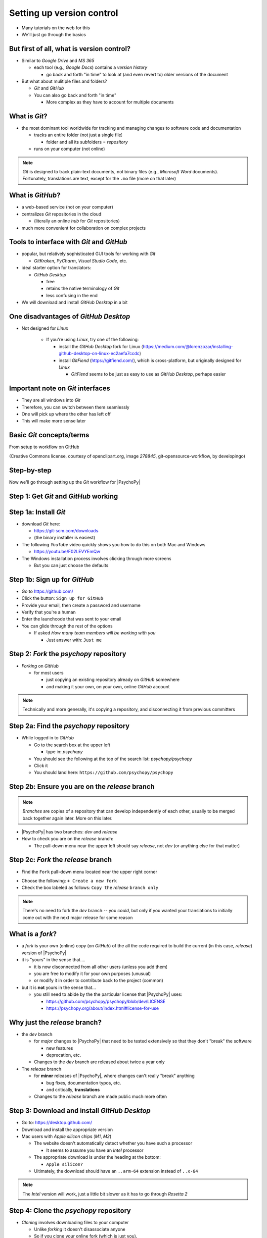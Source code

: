 .. _setting up version control:

Setting up version control
===============================

- Many tutorials on the web for this
- We'll just go through the basics

But first of all, what is version control?
-----------------------------------------------

- Similar to *Google Drive* and *MS 365*
    
  - each tool (e.g., *Google Docs*) contains a *version history* 
    
    - go back and forth "in time" to look at (and even revert to) older versions of the document

- But what about mulitiple files and folders?
  
  - *Git* and *GitHub*
  - You can also go back and forth "in time"
    
    - More complex as they have to account for multiple documents
    
What is *Git*?
----------------

- the most dominant tool worldwide for tracking and managing changes to software code and documentation

  - tracks an entire folder (not just a single file)
  
    - folder and all its subfolders = *repository* 
  - runs on your computer (not online)

.. note::
   *Git* is designed to track plain-text documents, not binary files (e.g., *Microsoft Word* documents). Fortunately, translations are text, except for the ``.mo`` file (more on that later)

What is *GitHub*?
------------------

- a web-based service (not on your computer)
- centralizes *Git* repositories in the cloud
  
  - (literally an online *hub* for *Git* repositories) 
- much more convenient for collaboration on complex projects

Tools to interface with *Git* and *GitHub*
---------------------------------------------

- popular, but relatively sophisticated GUI tools for working with *Git*

  - *GitKraken*, *PyCharm*, *Visual Studio Code*, etc.
  
- ideal starter option for translators: 

  - *GitHub Desktop*

    - free
    - retains the native terminology of *Git*
    - less confusing in the end
- We will download and install *GitHub Desktop* in a bit


One disadvantages of *GitHub Desktop*
---------------------------------------

- Not designed for *Linux* 
  
    - If you're using *Linux*, try one of the following:
    
      - install the *GitHub Desktop* fork for Linux (`https://medium.com/@lorenzozar/installing-github-desktop-on-linux-ec2aefa7ccdc <https://medium.com/@lorenzozar/installing-github-desktop-on-linux-ec2aefa7ccdc>`_)
      - install *GitFiend* (`https://gitfiend.com/ <https://gitfiend.com/>`_), which is cross-platform, but originally designed for *Linux*
      
        - *GitFiend* seems to be just as easy to use as *GitHub Desktop*, perhaps easier

Important note on *Git* interfaces
-------------------------------------

- They are all windows into *Git*
- Therefore, you can switch between them seamlessly
- One will pick up where the other has left off
- This will make more sense later

Basic *Git* concepts/terms
----------------------------

From setup to workflow on GitHub

.. image:: ../_images/openSourceGitFlow.png
  :align: center
  :width: 550
  :alt: Image of a typical, seven-step workflow for open-source software projects, from initial setup to pull requests (Creative Commons license, courtesy of openclipart.org, image `278845`, git-opensource-workflow, by developingo)

..

(Creative Commons license, courtesy of openclipart.org, image `278845`, git-opensource-workflow, by developingo)

Step-by-step
----------------

Now we'll go through setting up the *Git* workflow for |PsychoPy|

Step 1: Get *Git* and *GitHub* working
----------------------------------------

Step 1a: Install *Git*
-------------------------

- download *Git* here: 

  - `https://git-scm.com/downloads <https://git-scm.com/downloads>`_
  - (the binary installer is easiest)
- The following *YouTube* video quickly shows you how to do this on both Mac and Windows

  - `https://youtu.be/F02LEVYEmQw <https://youtu.be/F02LEVYEmQw>`_ 
- The Windows installation process involves clicking through more screens

  - But you can just choose the defaults 

Step 1b: Sign up for *GitHub*
------------------------------

- Go to `https://github.com/ <https://github.com/>`_
- Click the button: ``Sign up for GitHub``
- Provide your email, then create a password and username
- Verify that you're a human
- Enter the launchcode that was sent to your email
- You can glide through the rest of the options
  
  - If asked *How many team members will be working with you*
  
    - Just answer with: ``Just me`` 

Step 2: *Fork* the *psychopy* repository
------------------------------------------

- *Forking* on *GitHub*

  - for most users

    - just copying an existing repository already on *GitHub* somewhere
    - and making it your own, on your own, online *GitHub* account

.. note:: 
   Technically and more generally, it's copying a repository, and disconnecting it from previous committers

Step 2a: Find the *psychopy* repository
-----------------------------------------

- While logged in to *GitHub*
    
  - Go to the search box at the upper left
    
    - type in: `psychopy`
  - You should see the following at the top of the search list: `psychopy/psychopy` 
  - Click it
  - You should land here: ``https://github.com/psychopy/psychopy``

Step 2b: Ensure you are on the *release* branch
------------------------------------------------

.. note:: 
   
   *Branches* are copies of a repository that can develop independently of each other, usually to be merged back together again later. More on this later.

- |PsychoPy| has two branches: *dev* and *release*
- How to check you are on the *release* branch: 

  - The pull-down menu near the upper left should say *release*, not *dev* (or anything else for that matter)

.. image:: ../_images/trnslWkshp_releaseBranchBeforeForking.png
  :align: center
  :width: 300
  :alt: Screenshot of what the upstream repository at psychopy/psychopy should look like when the release branch is selected

..

Step 2c: *Fork* the *release* branch
----------------------------------------

- Find the ``Fork`` pull-down menu located near the upper right corner

.. image:: ../_images/trnslWkshp_findForkMenu.png
  :align: center
  :width: 300
  :alt: Screenshot of where the pull-down menu is to fork a repository

..

- Choose the following: ``+ Create a new fork``
- Check the box labeled as follows: ``Copy the`` *release* ``branch only``

.. note:: 
   There's no need to fork the *dev* branch -- you *could*, but only if you wanted your translations to initially come out with the next major release for some reason

What is a *fork*?
------------------

- a *fork* is your own (online) copy (on *GitHub*) of the all the code required to build the current (in this case, *release*) version of |PsychoPy|
- it is "yours" in the sense that....
  
  - it is now disconnected from all other users (unless you add them)
  - you are free to modify it for your own purposes (unusual)
  - or modify it in order to contribute back to the project (common) 
- but it is **not** yours in the sense that...
  
  - you still need to abide by the the particular license that |PsychoPy| uses: 
    
    - `https://github.com/psychopy/psychopy/blob/dev/LICENSE <https://github.com/psychopy/psychopy/blob/dev/LICENSE>`_
    - `https://psychopy.org/about/index.html#license-for-use <https://psychopy.org/about/index.html#license-for-use>`_

Why just the *release* branch?
--------------------------------

- the *dev* branch

  - for *major* changes to |PsychoPy| that need to be tested extensively so that they don't "break" the software
  
    - new features
    - deprecation, etc.
  - Changes to the *dev* branch are released about twice a year only 
- The *release* branch 

  - for **minor** releases of |PsychoPy|, where changes can't really "break" anything
  
    - bug fixes, documentation typos, etc.
    - and critically, **translations**
  - Changes to the *release* branch are made public much more often

Step 3: Download and install *GitHub Desktop*
-----------------------------------------------

- Go to: `https://desktop.github.com/ <https://desktop.github.com/>`_ 
- Download and install the appropriate version
- Mac users with *Apple silicon* chips (*M1*, *M2*)
      
  - The website doesn't automatically detect whether you have such a processor
      
    - It seems to assume you have an *Intel* processor 
  - The appropriate download is under the heading at the bottom:
      
    - ``Apple silicon?``
  - Ultimately, the download should have an ``..arm-64`` extension instead of ``..x-64``

.. note:: 
   The *Intel* version will work, just a little bit slower as it has to go through *Rosetta 2*

Step 4: Clone the *psychopy* repository
-----------------------------------------

- *Cloning* involves downloading files to your computer
  
  - Unlike *forking* it doesn't disassociate anyone
  - So if you clone your online fork (which is just you),
  
    - You will remain as the sole committer 

Step 4a:                                            

- in *GitHub Desktop*

  - ``GitHub Desktop`` > ``Settings`` > ``Accounts``

    - Sign in using your credentials to *GitHub.com* (not *GitHub Enterprise*)
  - ``File`` > ``Clone repository``
    
    - choose *psychopy* 
  
.. note:: 
   *psychopy* should be listed because it's forked in your online account
 
     - under ``Local Path`` at the bottom, choose a **logical** place on your computer for the repository (e.g., not your desktop)
  
       - click ``Clone``
       - This might take a minute, depending on your connection speed

The result of cloning
-----------------------

- full copy on your local computer of all the files from current release of |PsychoPy|

  - including all the currently available localization folders
  - though you *may* need to add a new one (more on this soon)
 

Nomenclature after forking and cloning
-----------------------------------------

(at least the ones most people use)

- *Origin*

  - your fork of the original repository on *GitHub*
    
    - for *your* account, this is as follows
  
      - ``[your-github-account-name]/psychopy`` 
      - e.g., ``johndoe/psychopy``
- *Upstream*

  - the original repository on *GitHub*
    
    - always as follows for |PsychoPy|
  
      - ``psychopy/psychopy``

What does all this mean?
----------------------------

  - You have establish a back-and-forth between you and your online fork on *GitHub* 
  
    - You can manipulate files without interfering with anyone else
  - But now, you can contribute your changes to the original repository from via *pull requests* online
  
    - In GitHub jargon, you would make a *pull request* from *origin* to *upstream*

  - The importance of this will become clear later 

What about the name for the repository on my own computer?
------------------------------------------------------------

- no special name for the repository on your local computer

  - "my local copy"?

- *clone*(?)

  - would be a good name
  - but no one seems to use it
  
    - maybe because it's awkward to say, "I'm working on my clone" 
  - Fortunately, it's not important either

Done setting up *Git* and *GitHub*
------------------------------------

... but... What about the *-flow* in *workflow*?

Step 5: Continual *Git* workflow
------------------------------------

- **synchronize frequently across all repository instances**
  
  - any time you begin working "for the day" 
  - helps you avoid *merge conflicts*
  
    - a particular danger for translators in teams since they'll be working on the same files 
- the most likely candidate for a merge conflict:
  
  - compiled, binary ``.mo`` file
- merge conflicts = minor headaches to fix
- better to avoid them altogether

.. note:: 
   At the "end of the day," you follow this with a *commit*, a *push* and a *pull request*. We cover this later. 


5a: *Sync* to *origin*
-----------------------

- Go to your *fork* online
  - (your copy of the *psychopy* repository on *GitHub*, aka *origin*)
- Make sure you're on the *release* branch

  - the pull-down menu at the upper-left shouldn't say ``dev``, but rather ``release`` 
  
    - (use that same pull-down menu to choose ``release`` if you have to)
- Click: ``Sync fork`` (located a bit to the right)
 
  - (this only does anything if there is, indeed, something new to synchronize from *upstream*) 

5b: *Pull* from *origin*
--------------------------

- Go back to *GitHub Desktop* on your local machine
- ``Repository > Pull``

  - This updates your local copy (your clone) with your fork (*origin*), which was just synchronized with the *upstream* repository
  - Now all three should be identical
- Complete steps 5a and 5b each time before you begin work on a new set of translations 

  - The reason is that other translators on your team may have changed things since you last did 

Alternative: *pull* then *push*
-----------------------------------

There is an alternative to the *sync-pull* approach

- *pull* from *upstream*, then *push* to *origin*

.. note:: 
   I just tend not to do this since I (personally) am wary of interacting with *upstream* directly from my local repository. This is an artifact of me being new to *Git* myself.

- ``Branch > Update from upstream/master``
  
  - (It might tell you that it's already up to date) 
- ``Repository > Push`` (if there were changes from *upstream*)

Step 6: Continual *Git* workflow
-----------------------------------

- Yes, this slide is repeated
- Why?

  - to emphasize that keeping your different copies of the repository up to date is a **daily routine**

    - not something that you do once and forget about
    - or only do occasionally

On to :ref:`working on translations`